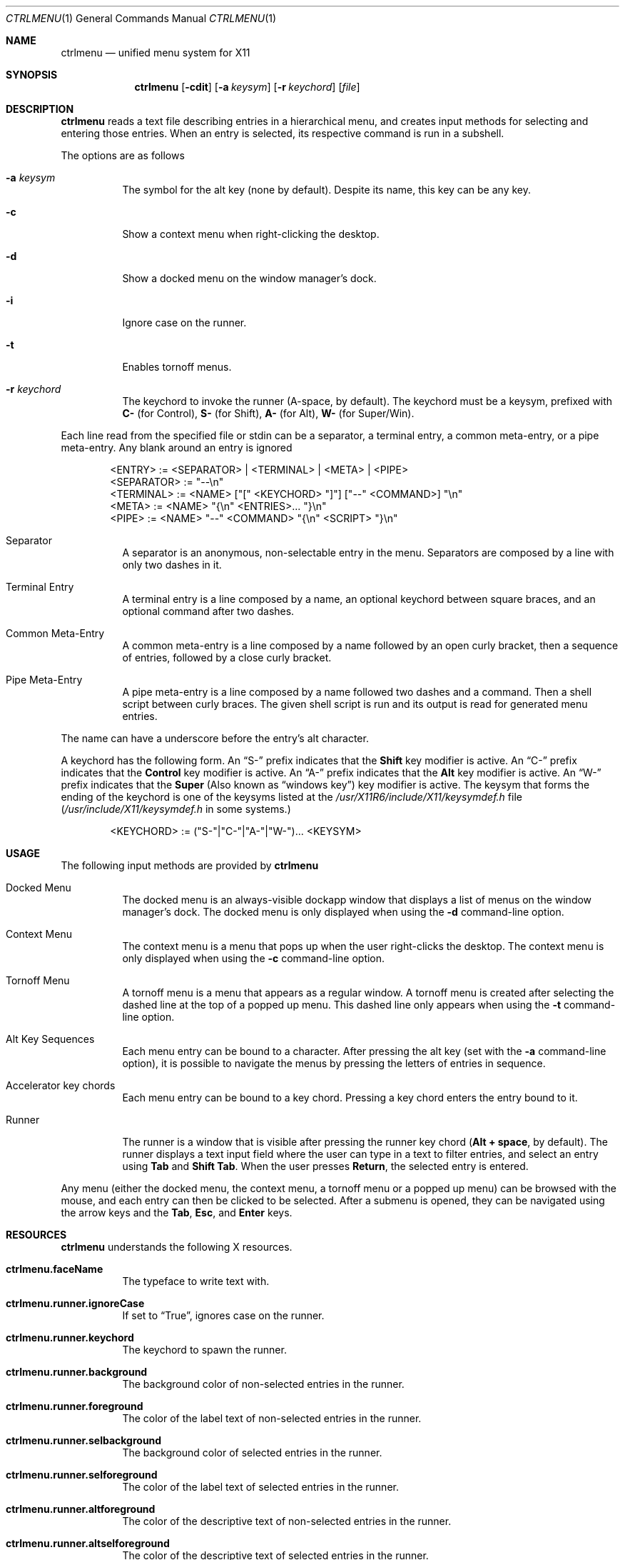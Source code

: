 .Dd September 23, 2022
.Dt CTRLMENU 1
.Os
.Sh NAME
.Nm ctrlmenu
.Nd unified menu system for X11
.Sh SYNOPSIS
.Nm  ctrlmenu
.Op Fl cdit
.Op Fl a Ar keysym
.Op Fl r Ar keychord
.Op Ar file
.Sh DESCRIPTION
.Nm
reads a text file describing entries in a hierarchical menu,
and creates input methods for selecting and entering those entries.
When an entry is selected, its respective command is run in a subshell.
.Pp
The options are as follows
.Bl -tag -width Ds
.It Fl a Ar keysym
The symbol for the alt key (none by default).
Despite its name, this key can be any key.
.It Fl c
Show a context menu when right-clicking the desktop.
.It Fl d
Show a docked menu on the window manager's dock.
.It Fl i
Ignore case on the runner.
.It Fl t
Enables tornoff menus.
.It Fl r Ar keychord
The keychord to invoke the runner (A-space, by default).
The keychord must be a keysym, prefixed with
.Sy C-
(for Control),
.Sy S-
(for Shift),
.Sy A-
(for Alt),
.Sy W-
(for Super/Win).
.El
.Pp
Each line read from the specified file or stdin can be a separator,
a terminal entry, a common meta-entry, or a pipe meta-entry.
Any blank around an entry is ignored
.Pp
.Bd -literal -offset indent
<ENTRY>     := <SEPARATOR> | <TERMINAL> | <META> | <PIPE>
<SEPARATOR> := "--\en"
<TERMINAL>  := <NAME> ["[" <KEYCHORD> "]"] ["--" <COMMAND>] "\en"
<META>      := <NAME> "{\en" <ENTRIES>... "}\en"
<PIPE>      := <NAME> "--" <COMMAND> "{\en" <SCRIPT> "}\en"
.Ed
.Pp
.Bl -tag -width Ds
.It Separator
A separator is an anonymous, non-selectable entry in the menu.
Separators are composed by a line with only two dashes in it.
.It Terminal Entry
A terminal entry is a line composed by a name, an optional keychord
between square braces, and an optional command after two dashes.
.It Common Meta-Entry
A common meta-entry is a line composed by a name followed by an open curly bracket,
then a sequence of entries, followed by a close curly bracket.
.It Pipe Meta-Entry
A pipe meta-entry is a line composed by a name followed two dashes and a command.
Then a shell script between curly braces.
The given shell script is run and its output is read for generated menu entries.
.El
.Pp
The name can have a underscore before the entry's alt character.
.Pp
A keychord has the following form.
An
.Dq "S-"
prefix indicates that the
.Ic "Shift"
key modifier is active.
An
.Dq "C-"
prefix indicates that the
.Ic "Control"
key modifier is active.
An
.Dq "A-"
prefix indicates that the
.Ic "Alt"
key modifier is active.
An
.Dq "W-"
prefix indicates that the
.Ic "Super"
(Also known as
.Dq "windows key" )
key modifier is active.
The keysym that forms the ending of the keychord is one of the keysyms listed at
the
.Pa "/usr/X11R6/include/X11/keysymdef.h"
file
.Pq Pa "/usr/include/X11/keysymdef.h" No in some systems.
.Bd -literal -offset indent
<KEYCHORD>  := ("S-"|"C-"|"A-"|"W-")... <KEYSYM>
.Ed
.Sh USAGE
The following input methods are provided by
.Nm
.Bl -tag -width Ds
.It Docked Menu
The docked menu is an always-visible dockapp window that displays a list of menus
on the window manager's dock.
The docked menu is only displayed when using the
.Fl d
command-line option.
.It Context Menu
The context menu is a menu that pops up when the user right-clicks the desktop.
The context menu is only displayed when using the
.Fl c
command-line option.
.It Tornoff Menu
A tornoff menu is a menu that appears as a regular window.
A tornoff menu is created after selecting the dashed line at the top of a popped up menu.
This dashed line only appears when using the
.Fl t
command-line option.
.It Alt Key Sequences
Each menu entry can be bound to a character.
After pressing the alt key (set with the
.Fl a
command-line option),
it is possible to navigate the menus by pressing the letters of entries in sequence.
.It Accelerator key chords
Each menu entry can be bound to a key chord.
Pressing a key chord enters the entry bound to it.
.It Runner
The runner is a window that is visible after pressing the runner key chord
.Ns ( Sy Alt + space Ns , by default).
The runner displays a text input field where the user can type in a text to filter entries,
and select an entry using
.Sy Tab
and
.Sy Shift Tab Ns .
When the user presses
.Sy Return Ns ,
the selected entry is entered.
.El
.Pp
Any menu (either the docked menu, the context menu, a tornoff menu or a popped up menu)
can be browsed with the mouse, and each entry can then be clicked to be selected.
After a submenu is opened, they can be navigated using the arrow keys and the
.Sy Tab Ns ,
.Sy Esc Ns ,
and
.Sy Enter
keys.
.Sh RESOURCES
.Nm
understands the following X resources.
.Bl -tag -width Ds
.It Ic "ctrlmenu.faceName"
The typeface to write text with.
.It Ic "ctrlmenu.runner.ignoreCase"
If set to
.Dq "True" ,
ignores case on the runner.
.It Ic "ctrlmenu.runner.keychord"
The keychord to spawn the runner.
.It Ic "ctrlmenu.runner.background"
The background color of non-selected entries in the runner.
.It Ic "ctrlmenu.runner.foreground"
The color of the label text of non-selected entries in the runner.
.It Ic "ctrlmenu.runner.selbackground"
The background color of selected entries in the runner.
.It Ic "ctrlmenu.runner.selforeground"
The color of the label text of selected entries in the runner.
.It Ic "ctrlmenu.runner.altforeground"
The color of the descriptive text of non-selected entries in the runner.
.It Ic "ctrlmenu.runner.altselforeground"
The color of the descriptive text of selected entries in the runner.
.It Ic "ctrlmenu.menu.keysym"
The keysym to show the alt characters on the menu.
.It Ic "ctrlmenu.menu.dockapp"
If set to
.Dq "True" ,
enable the docked menu.
This is equivalent to the
.Fl d
command-line option.
.It Ic "ctrlmenu.menu.context"
If set to
.Dq "True" ,
enable the context menu.
This is equivalent to the
.Fl c
command-line option.
.It Ic "ctrlmenu.menu.tornoff"
If set to
.Dq "True" ,
enable tornoff menus.
This is equivalent to the
.Fl t
command-line option.
.It Ic "ctrlmenu.menu.background"
The background color of non-selected entries in the menus.
.It Ic "ctrlmenu.menu.foreground"
The color of the label text of non-selected entries in the menus.
.It Ic "ctrlmenu.menu.selbackground"
The background color of selected entries in the menus.
.It Ic "ctrlmenu.menu.selforeground"
The color of the label text of selected entries in the menus.
.It Ic "ctrlmenu.menu.topShadow"
The color of the top shadow around the menu
.It Ic "ctrlmenu.menu.bottomShadow"
The color of the bottom shadow around the menu.
.It Ic "ctrlmenu.menu.shadowThickness"
Thickness of the 3D shadow effect.
.It Ic "ctrlmenu.menu.alignment"
If set to
.Sy "left" Ns ,
.Sy "center" Ns ,
or
.Sy "right" Ns ,
text is aligned to the left, center, or right of the menu, respectively.
By default, text is aligned to the left.
.El
.Sh ENVIRONMENT

The following environment variables affect the execution of
.Nm Ns .
.Bl -tag -width Ds
.It DISPLAY
The display to start
.Nm
on.
.El
.Sh EXAMPLE
Consider the following input:
.Bd -literal -offset indent
_Apps {
	Open _Terminal [A-T]               -- exec xterm
	Take _Screenshot [A-S]             -- exec scrot
	File _Browser                      -- exec thunar
	--
	_Seamonkey                         -- exec seamonkey
	_Firefox                           -- exec firefox
	_Chrome                            -- exec chrome
	_HexChat                           -- exec hexchat
	--
	_Games {
		_NetHack                   -- exec nethack-3.6.6
		_Spider                    -- exec spider
		Super Tux _Kart            -- exec supertuxkart
		TES III Morro_wind         -- exec openmw
	}
}
_Window {
	Stic_k Container [A-S-S]           -- exec shodc state -y
	S_hade Container [A-S-N]           -- exec shodc state -s
	Minimi_ze Container [A-S-Z]        -- exec shodc state -m
	_Maximize Container [A-S-W]        -- exec shodc state -M
	Container _FullScreen [A-S-F]      -- exec shodc state -f
	Container _Below [A-S-B]           -- exec shodc state -b
	Container _Above [A-S-A]           -- exec shodc state -a
	--
	_Go To Desktop {
		Go To Desktop _1 [A-1]     -- exec shodc goto 1
		Go To Desktop _2 [A-2]     -- exec shodc goto 2
		Go To Desktop _3 [A-3]     -- exec shodc goto 3
		Go To Desktop _4 [A-4]     -- exec shodc goto 4
		Go To Desktop _5 [A-5]     -- exec shodc goto 5
	}
	Move Container _To {
		Move to Desktop _1 [A-S-1] -- exec shodc sendto 1
		Move to Desktop _2 [A-S-2] -- exec shodc sendto 2
		Move to Desktop _3 [A-S-3] -- exec shodc sendto 3
		Move to Desktop _4 [A-S-4] -- exec shodc sendto 4
		Move to Desktop _5 [A-S-5] -- exec shodc sendto 5
	}
	--
	_Close Window [A-S-Q]              -- exec shodc close
}
.Ed
.Pp
This input creates a dockapp window with two buttons:
.Dq "Apps"
and
.Dq "Window" .
The underline on the names of those entries in the input file indicates that
pressing the alt key (set with the
.Fl a
command-line option)
underlines the letter
.Dq "A"
in
.Dq "Apps"
and the letter
.Dq "W"
in
.Dq "Window"
buttons, so pressing the key
.Ic "A"
or
.Ic "W"
opens the menus for the apps or window controlling.
Each window can also be opened by clicking on those buttons.
.Pp
On the
.Dq Apps
menu, an entry called
.Dq "Open Terminal"
can be clicked to run
.Ic "exec xterm"
on a terminal.
This entry can also be selected by the following methods:
.Bl -bullet -compact
.It
Pressing
.Ic "Alt-T"
(the accelerator keychord).
.It
Pressing
.Ic "T"
(the alt key)
when the menu is open.
.It
Typing
"Open Terminal"
(or any substring)
after pressing
.Ic "Alt-space"
(or any other keychord set with the
.Fl r
command-line option)
to open the runner.
.El
.Sh SEE ALSO
.Xr shod 1
.Sh BUGS
.Nm
is created to work with the
.Xr shod 1
window manager.
Although it probably works on
.Xr fvwm 1 ,
support for other window managers is not planned.

